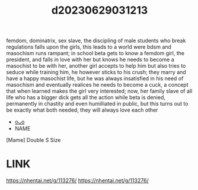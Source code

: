 :PROPERTIES:
:ID:       dcf00c31-f727-43a1-bcbe-a66671632468
:END:
#+title: d20230629031213
#+filetags: :20230629031213:ntronary:
femdom, dominatrix, sex slave, the discipling of male students who break regulations falls upon the girls, this leads to a world were bdsm and masochism runs rampant; in school beta gets to know a femdom girl, the president, and falls in love with her but knows he needs to become a masochist to be with her, another girl accepts to help him but also tries to seduce while training him, he however sticks to his crush; they marry and have a happy masochist life, but he was always insatisfied in his need of masochism and eventually realices he needs to become a cuck, a concept that when learned makes the girl very interested; now, her family slave of all life who has a bigger dick gets all the action while beta is denied, permanently in chastity and even humilliated in public, but this turns out to be exactly what both needed, they will always love each other
- [[id:44a2a6fc-2f5e-4b46-ac88-816f5d38d552][oᴗo]]
- NAME
[Mame] Double S Size
* LINK
https://nhentai.net/g/113276/
https://nhentai.net/g/113276/
